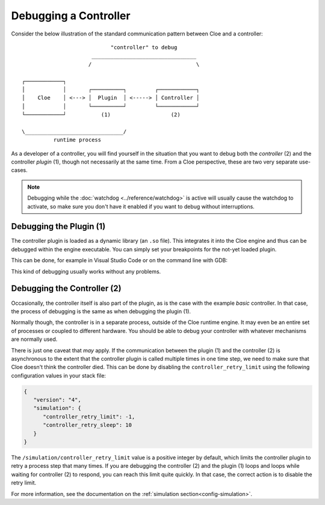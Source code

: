 Debugging a Controller
======================

Consider the below illustration of the standard communication pattern between
Cloe and a controller::

                               "controller" to debug
                         _________________________________
                        /                                 \

   ┌────────────┐
   │            │       ┌──────────┐         ┌────────────┐
   │    Cloe    │ <---> │  Plugin  │ <-----> │ Controller │
   │            │       └──────────┘         └────────────┘
   └────────────┘           (1)                   (2)

   \_______________________________/
             runtime process

As a developer of a controller, you will find yourself in the situation that
you want to debug both the *controller* (2) and the controller *plugin* (1),
though not necessarily at the same time. From a Cloe perspective, these are two
very separate use-cases.

.. note::
   Debugging while the :doc:`watchdog <../reference/watchdog>` is active will
   usually cause the watchdog to activate, so make sure you don't have it
   enabled if you want to debug without interruptions.

Debugging the Plugin (1)
------------------------

The controller plugin is loaded as a dynamic library (an ``.so`` file). This
integrates it into the Cloe engine and thus can be debugged within the engine
executable. You can simply set your breakpoints for the not-yet loaded plugin.

This can be done, for example in Visual Studio Code or on the command line with
GDB:

.. asciinema:: debugging-with-gdb.asc
   :preload: 1
   :idle-time-limit: 1

This kind of debugging usually works without any problems.

Debugging the Controller (2)
----------------------------

Occasionally, the controller itself is also part of the plugin, as is the
case with the example *basic* controller. In that case, the process of
debugging is the same as when debugging the plugin (1).

Normally though, the controller is in a separate process, outside of the Cloe
runtime engine. It may even be an entire set of processes or coupled to
different hardware. You should be able to debug your controller with whatever
mechanisms are normally used.

There is just one caveat that *may* apply. If the communication between the
plugin (1) and the controller (2) is asynchronous to the extent that the
controller plugin is called multiple times in one time step, we need to make
sure that Cloe doesn't think the controller died. This can be done by disabling
the ``controller_retry_limit`` using the following configuration values in your
stack file:

.. code-block:: json

   {
      "version": "4",
      "simulation": {
         "controller_retry_limit": -1,
         "controller_retry_sleep": 10
      }
   }

The ``/simulation/controller_retry_limit`` value is a positive integer by
default, which limits the controller plugin to retry a process step that many
times. If you are debugging the controller (2) and the plugin (1) loops and
loops while waiting for controller (2) to respond, you can reach this limit
quite quickly. In that case, the correct action is to disable the retry limit.

For more information, see the documentation on the :ref:`simulation section<config-simulation>`.
